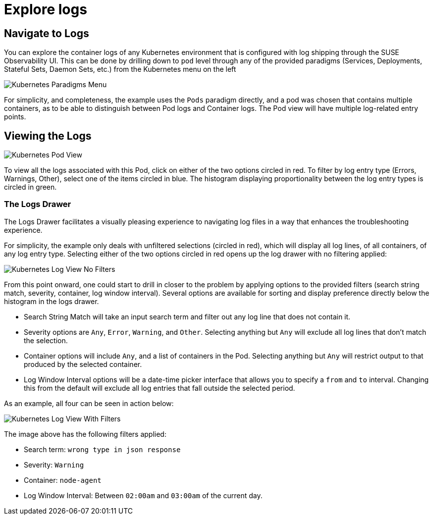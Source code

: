 = Explore logs
:description: SUSE Observability

== Navigate to Logs

You can explore the container logs of any Kubernetes environment that is configured with log shipping through the SUSE Observability UI.
This can be done by drilling down to `pod` level through any of the provided paradigms (Services, Deployments, Stateful Sets, Daemon Sets, etc.) from the Kubernetes menu on the left

image::k8s/k8s-menu.png[Kubernetes Paradigms Menu]

For simplicity, and completeness, the example uses the `Pods` paradigm directly, and a pod was chosen that contains multiple containers, as to be able to distinguish between Pod logs and Container logs.  The Pod view will have multiple log-related entry points.

== Viewing the Logs

image::k8s/k8s-pod-view-node-agent.png[Kubernetes Pod View]

To view all the logs associated with this Pod, click on either of the two options circled in red.  To filter by log entry type (Errors, Warnings, Other), select one of the items circled in blue.  The histogram displaying proportionality between the log entry types is circled in green.

=== The Logs Drawer

The Logs Drawer facilitates a visually pleasing experience to navigating log files in a way that enhances the troubleshooting experience.

For simplicity, the example only deals with unfiltered selections (circled in red), which will display all log lines, of all containers, of any log entry type.  Selecting either of the two options circled in red opens up the log drawer with no filtering applied:

image::k8s/k8s-pod-view-log-drawer-no-filter.png[Kubernetes Log View No Filters]

From this point onward, one could start to drill in closer to the problem by applying options to the provided filters (search string match, severity, container, log window interval).  Several options are available for sorting and display preference directly below the histogram in the logs drawer.

* Search String Match will take an input search term and filter out any log line that does not contain it.
* Severity options are `Any`, `Error`, `Warning`, and `Other`. Selecting anything but `Any` will exclude all log lines that don't match the selection.
* Container options will include `Any`, and a list of containers in the Pod.  Selecting anything but `Any` will restrict output to that produced by the selected container.
* Log Window Interval options will be a date-time picker interface that allows you to specify a `from` and `to` interval.  Changing this from the default will exclude all log entries that fall outside the selected period.

As an example, all four can be seen in action below:

image::k8s/k8s-pod-view-log-drawer-with-filters.png[Kubernetes Log View With Filters]

The image above has the following filters applied:

* Search term: `wrong type in json response`
* Severity: `Warning`
* Container: `node-agent`
* Log Window Interval: Between `02:00am` and `03:00am` of the current day.
